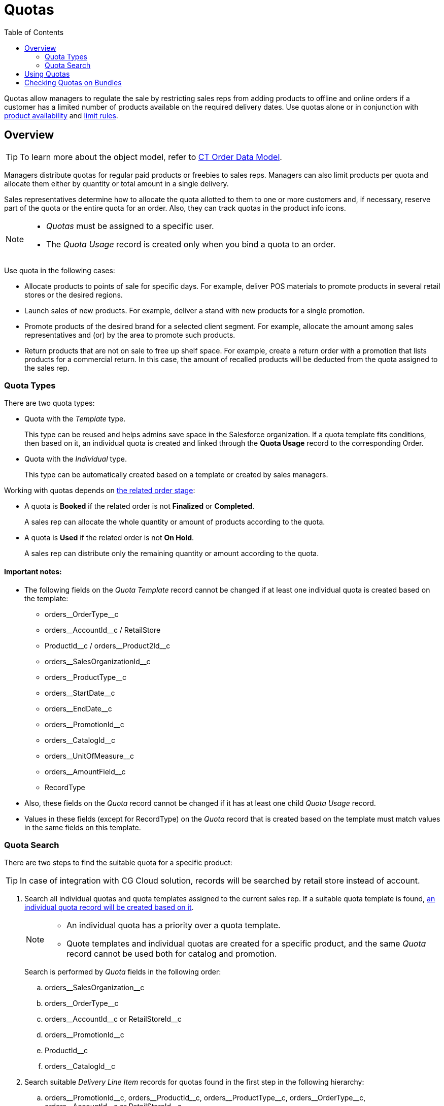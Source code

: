 = Quotas
:toc: :toclevels: 3

Quotas allow managers to regulate the sale by restricting sales reps from adding products to offline and online orders if a customer has a limited number of products available on the required delivery dates. Use quotas alone or in conjunction with xref:admin-guide/managing-ct-orders/product-validation-in-order/product-availability/index.adoc[product availability] and xref:admin-guide/managing-ct-orders/product-validation-in-order/limit-rules/index.adoc[limit rules].

[[h2_773755849]]
== Overview

TIP: To learn more about the object model, refer to xref:admin-guide/managing-ct-orders/order-management/ref-guide/ct-order-data-model/index.adoc[CT Order Data Model].

Managers distribute quotas for regular paid products or freebies to sales reps. Managers can also limit products per quota and allocate them either by quantity or total amount in a single delivery.

Sales representatives determine how to allocate the quota allotted to them to one or more customers and, if necessary, reserve part of the quota or the entire quota for an order. Also, they can track quotas in the product info icons.

[NOTE]
====
* _Quotas_ must be assigned to a specific user.
* The _Quota Usage_ record is created only when you bind a quota to an
order.
====

Use quota in the following cases:

* Allocate products to points of sale for specific days. For example, deliver POS materials to promote products in several retail stores or the desired regions.
* Launch sales of new products. For example, deliver a stand with new products for a single promotion.
* Promote products of the desired brand for a selected client segment. For example, allocate the amount among sales representatives and (or) by the area to promote such products.
* Return products that are not on sale to free up shelf space. For example, create a return order with a promotion that lists products for a commercial return. In this case, the amount of recalled products will be deducted from the quota assigned to the sales rep.

[[h3_576888334]]
=== Quota Types

There are two quota types:

* Quota with the _Template_ type.
+
This type can be reused and helps admins save space in the Salesforce organization. If a quota template fits conditions, then based on it, an individual quota is created and linked through the *Quota Usage* record to the corresponding [.object]#Order#.
* Quota with the _Individual_ type.
+
This type can be automatically created based on a template or created by sales managers.

Working with quotas depends on xref:admin-guide/managing-ct-orders/order-management/index.adoc#h2_158967301[the related order stage]:

* A quota is *Booked* if the related order is not *Finalized* or *Completed*.
+
A sales rep can allocate the whole quantity or amount of products according to the quota.
* A quota is *Used* if the related order is not *On Hold*.
+
A sales rep can distribute only the remaining quantity or amount according to the quota.

==== Important notes:

* The following fields on the _Quota Template_ record cannot be changed if at least one individual quota is created based on the template:
** [.apiobject]#orders\__OrderType__c#
** [.apiobject]#orders\__AccountId__с# / [.apiobject]#RetailStore#
** [.apiobject]#ProductId\__c# / [.apiobject]#orders__Product2Id__c#
** [.apiobject]#orders\__SalesOrganizationId__c#
** [.apiobject]#orders\__ProductType__с#
** [.apiobject]#orders\__StartDate__с#
** [.apiobject]#orders\__EndDate__с#
** [.apiobject]#orders\__PromotionId__с#
** [.apiobject]#orders\__CatalogId__с#
** [.apiobject]#orders\__UnitOfMeasure__с#
** [.apiobject]#orders\__AmountField__c#
** [.apiobject]#RecordType#
* Also, these fields on the _Quota_ record cannot be changed if it has at least one child _Quota Usage_ record.
* Values in these fields (except for [.apiobject]#RecordType#) on the _Quota_ record that is created based on the template must match values in the same fields on this template.

[[h3_1386411308]]
=== Quota Search

There are two steps to find the suitable quota for a specific product:

TIP: In case of integration with CG Cloud solution, records will be searched by retail store instead of account.

. Search all individual quotas and quota templates assigned to the current sales rep. If a suitable quota template is found, xref:admin-guide/managing-ct-orders/product-validation-in-order/quotas/quota-field-reference.adoc#h2_12722709[an individual quota record will be created based on it].
+
[NOTE]
====
* An individual quota has a priority over a quota template.
* Quote templates and individual quotas are created for a specific
product, and the same _Quota_ record cannot be used both for catalog and
promotion.
====
+
Search is performed by _Quota_ fields in the following order:

.. [.apiobject]#orders\__SalesOrganization__c#
.. [.apiobject]#orders\__OrderType__c#
.. [.apiobject]#orders\__AccountId__c# or [.apiobject]#RetailStoreId__c#
.. [.apiobject]#orders\__PromotionId__с#
.. [.apiobject]#ProductId__c#
.. [.apiobject]#orders\__CatalogId__с#
. Search suitable _Delivery Line Item_ records for quotas found in the first step in the following hierarchy:
.. [.apiobject]#orders\__PromotionId__с#, [.apiobject]#orders\__ProductId__c#, [.apiobject]#orders\__ProductType__с#, [.apiobject]#orders\__OrderType__c#, [.apiobject]#orders\__AccountId__c# or [.apiobject]#RetailStoreId__c#
.. [.apiobject]#orders\__PromotionId__с#, [.apiobject]#orders\__ProductId__c#, [.apiobject]#orders\__ProductType__с#,[.apiobject]#orders\__OrderType__c#
.. [.apiobject]#orders\__PromotionId__с#, [.apiobject]#orders\__ProductType__с#, [.apiobject]#orders\__OrderType__c#, [.apiobject]#orders\__AccountId__c# or [.apiobject]#RetailStoreId__c#
.. [.apiobject]#orders\__PromotionId__с#, [.apiobject]#orders\__ProductType__с#, [.apiobject]#orders\__OrderType__c#
.. [.apiobject]#orders\__CatalogId__с#, [.apiobject]#orders\__ProductId__c#, [.apiobject]#orders\__ProductType__с#, [.apiobject]#orders\__OrderType__c#, [.apiobject]#orders\__AccountId__c# or [.apiobject]#RetailStoreId__c#
.. [.apiobject]#orders\__CatalogId__с#, [.apiobject]#orders\__ProductId__c#, [.apiobject]#orders\__ProductType__с#, [.apiobject]#orders\__OrderType__c#
.. [.apiobject]#orders\__CatalogId__с#, [.apiobject]#orders\__ProductType__с#, [.apiobject]#orders\__OrderType__c#, [.apiobject]#orders\__AccountId__c or RetailStoreId__c#
.. [.apiobject]#orders\__CatalogId__с#, [.apiobject]#orders\__ProductType__с#, [.apiobject]#orders\__OrderType__c#
.. [.apiobject]#orders\__ProductId__c#, [.apiobject]#orders\__ProductType__с#, [.apiobject]#orders\__OrderType__c#, [.apiobject]#orders\__AccountId__c# or [.apiobject]#RetailStoreId__c#
.. [.apiobject]#orders\__ProductId__c#, [.apiobject]#orders\__ProductType__с#, [.apiobject]#orders\__OrderType__c#
.. [.apiobject]#orders\__ProductType__с#, [.apiobject]#orders\__OrderType__c#, [.apiobject]#orders\__AccountId__c# or [.apiobject]#RetailStoreId__c#
.. [.apiobject]#orders\__ProductType__с#, [.apiobject]#orders\__OrderType__c#

[[h2_275625523]]
== Using Quotas

Add quotas for online orders in Salesforce and offline orders in the CT Mobile app. We do not recommend using quotas in the same online and offline orders simultaneously, as this can result in duplicate quota records, and any of them can be applied.

The sales reps can keep track of the quota usage (as well as product availability) with the help of info icons. Product quota information is available in catalogs and promos on the left side and for products added to the cart, including freebies.

TIP: Info icons are displayed by default, even if no quota or product availability is configured. In addition, administrators can configure informational icons
xref:admin-guide/workshops/workshop-5-0-implementing-additional-features/5-6-sdk-displaying-info-icon.adoc[using the SDK].

* If there is no delivery in orders, in the catalogs and promotions on the left side, the product info icon displays a quota that matches today.
* If the sales rep has already created deliveries, the product info icon displays all booked and used quotas in orders both on the left side and the cart or freebie window.

[.object]#Quotas# are searched when a sales rep adds a product, specifies its quantity, and creates delivery dates. If successful, a _Quota Usage_ record is created.

The _Quota Usage_ record relates the suitable quota to the order and stores information about the quantity or amount of booked or used products. If a sales rep updates or removes a product from the delivery, the appropriate _Quota Usage_ record will also be updated or deleted.

* In CT Mobile, quotas and _Quota Usage_ records will automatically recalculate when products and deliveries are added or removed.
* In Salesforce, click *Recalculate* to calculate the number of remaining products or their quota values.

When a sales rep saves the order, the system validates the product cart, and in case of any errors, notifies the sales rep. The order will only be finalized once any errors have been resolved, and a mobile user cannot add new quotas or edit *Quantity*, *Amount*, and *Status* on the corresponding _Quota Usage_ records if the *Stage* is *Finalized* on the _Delivery Line Item_ in that order.

Look at the info icons with quota and product availability for the products in the cart:

image::Paid-Product-Quota-in-Cart.png[align="center"]

Here is an example of info icons with quota and product availability for freebies:

image::Freebie-Quota.png[align="center"]

////

[tabs]
====
Salesforce::
+
--
image
--
CT Mobile iOS::
+
--
Paid Product

image:Paid-Product-Quota-in-Cart.png[]

Freebie

image:Freebie-Quota.png[]
--
====
////

[[h2_1149549305]]
== Checking Quotas on Bundles

Quotas are checked on bundles depending on the value of the *Calculate Price On* value of the bundle:

* If *Calculate Prices On* = _Header_, quota is checked for the header product and is applied for the whole bundle.
* If *Calculate Prices On* = _Components_, quota is checked for both header and components and validates both header and components of the bundle.

See also:

* xref:admin-guide/workshops/workshop-6-0-working-with-product-availability-limit-rule-and-quota/workshop-6-3-configuring-quotas/index.adoc[]
